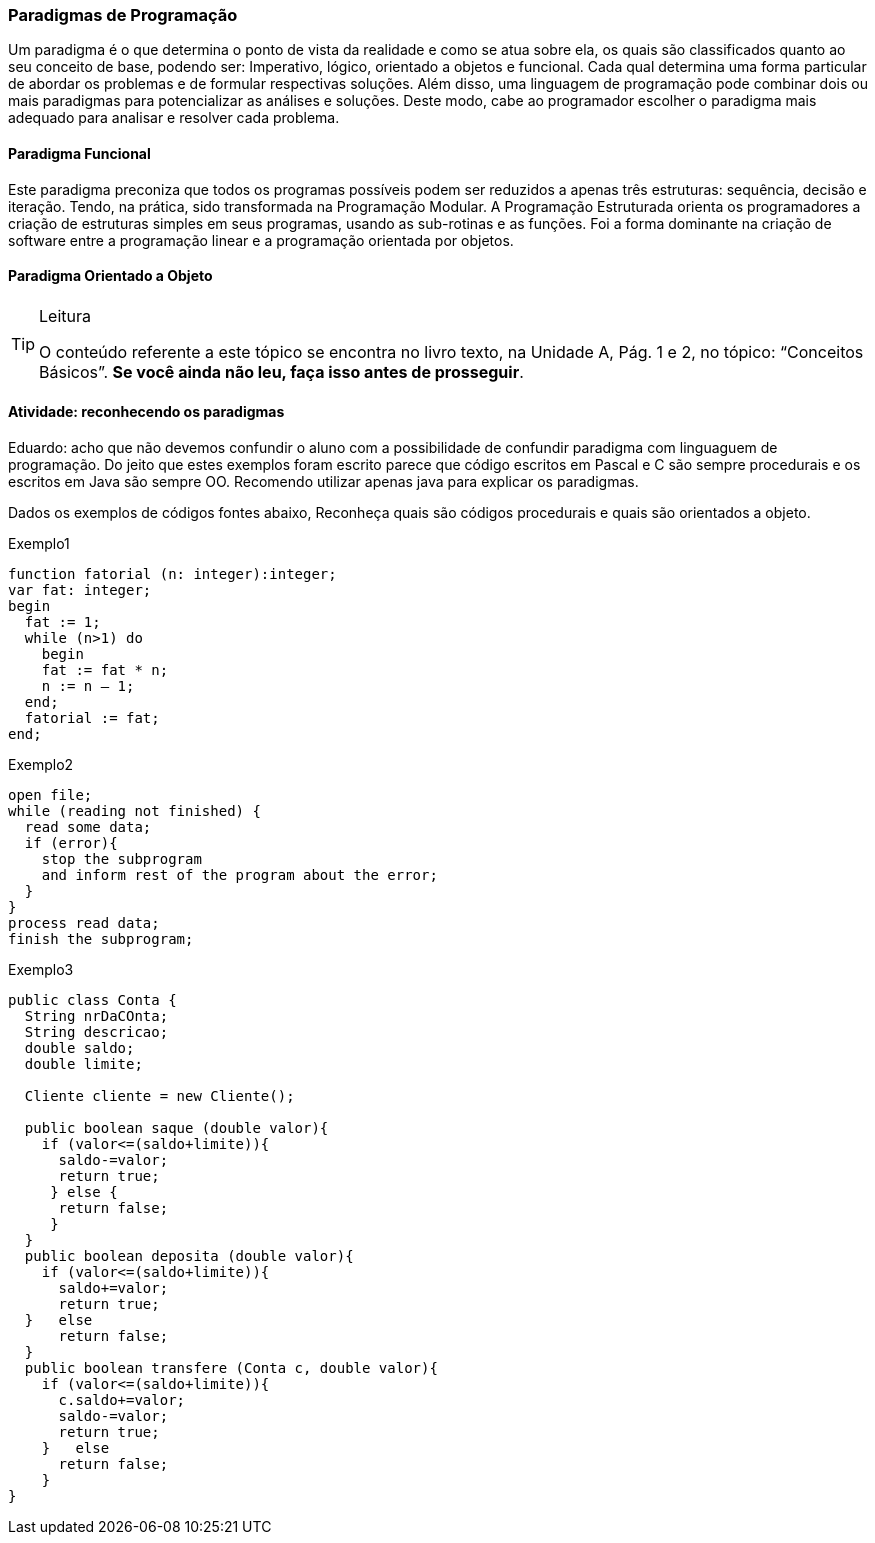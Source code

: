 === Paradigmas de Programação

Um paradigma é o que determina o ponto de vista da realidade e como se atua sobre ela, os quais são classificados quanto ao seu conceito de base, podendo ser: Imperativo, lógico, orientado a objetos e funcional. Cada qual determina uma forma particular de abordar os problemas e de formular respectivas soluções. Além disso, uma linguagem de programação pode combinar dois ou mais paradigmas para potencializar as análises e soluções. Deste modo, cabe ao programador escolher o paradigma mais adequado para analisar e resolver cada problema.

==== Paradigma Funcional

Este paradigma preconiza que todos os programas possíveis podem ser reduzidos a apenas três estruturas: sequência, decisão e iteração. Tendo, na prática, sido transformada na Programação Modular. A Programação Estruturada orienta os programadores a criação de estruturas simples em seus programas, usando as sub-rotinas e as funções. Foi a forma dominante na criação de software entre a programação linear e a programação orientada por objetos.

==== Paradigma Orientado a Objeto

[TIP]
.Leitura
====
O conteúdo referente a este tópico se encontra no livro texto, 
na Unidade A, Pág. 1 e 2, no tópico: “Conceitos Básicos”.
*Se você ainda não leu, faça isso antes de prosseguir*.
====


==== Atividade: reconhecendo os paradigmas

++++
<remark>
Eduardo: acho que não devemos confundir o aluno com a possibilidade
de confundir paradigma com linguaguem de programação.

Do jeito que estes exemplos foram escrito parece que código escritos
em Pascal e C são sempre procedurais e os escritos em Java são
sempre OO.

Recomendo utilizar apenas java para explicar os paradigmas.
</remark>
++++


Dados os exemplos de códigos fontes abaixo, Reconheça quais são códigos procedurais e quais são orientados a objeto.


[source, pascal]
.Exemplo1
----
function fatorial (n: integer):integer;
var fat: integer;
begin
  fat := 1;
  while (n>1) do
    begin
    fat := fat * n;
    n := n – 1;
  end;
  fatorial := fat;
end;
----

[source, c]
.Exemplo2
----
open file;
while (reading not finished) {
  read some data;
  if (error){
    stop the subprogram 
    and inform rest of the program about the error;  
  }
}
process read data;
finish the subprogram;
----

[source, java]
.Exemplo3
----

public class Conta {
  String nrDaCOnta;
  String descricao;
  double saldo;
  double limite;

  Cliente cliente = new Cliente();

  public boolean saque (double valor){
    if (valor<=(saldo+limite)){
      saldo-=valor;
      return true;
     } else {
      return false;
     }
  }
  public boolean deposita (double valor){
    if (valor<=(saldo+limite)){
      saldo+=valor;
      return true;
  }   else
      return false;
  }
  public boolean transfere (Conta c, double valor){
    if (valor<=(saldo+limite)){
      c.saldo+=valor;
      saldo-=valor;
      return true;
    }   else
      return false;
    }
}
----


